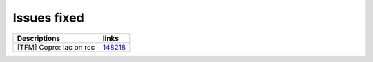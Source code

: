 Issues fixed
------------

.. list-table::

   * - **Descriptions**
     - **links**

   * - [TFM] Copro: iac on rcc
     - `148218 <https://intbugzilla.st.com/show_bug.cgi?id=148218>`_


